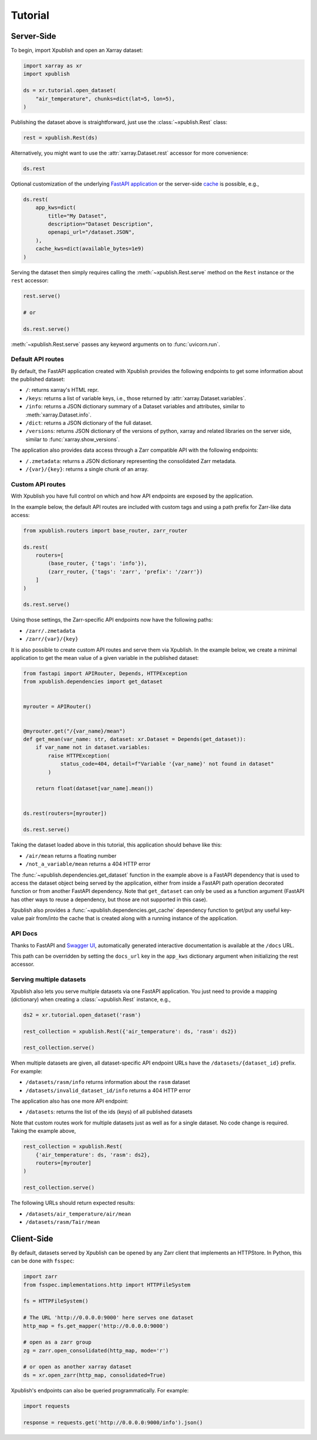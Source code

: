 ========
Tutorial
========

Server-Side
-----------

To begin, import Xpublish and open an Xarray dataset:

.. code-block:: python

    import xarray as xr
    import xpublish

    ds = xr.tutorial.open_dataset(
        "air_temperature", chunks=dict(lat=5, lon=5),
    )

Publishing the dataset above is straightforward, just use the
:class:`~xpublish.Rest` class:

.. code-block:: python

   rest = xpublish.Rest(ds)

Alternatively, you might want to use the :attr:`xarray.Dataset.rest` accessor
for more convenience:

.. code-block:: python

    ds.rest

Optional customization of the underlying `FastAPI
application <https://fastapi.tiangolo.com>`_ or the server-side `cache
<https://github.com/dask/cachey>`_ is possible, e.g.,

.. code-block:: python

    ds.rest(
        app_kws=dict(
            title="My Dataset",
            description="Dataset Description",
            openapi_url="/dataset.JSON",
        ),
        cache_kws=dict(available_bytes=1e9)
    )

Serving the dataset then simply requires calling the
:meth:`~xpublish.Rest.serve` method on the ``Rest`` instance or the ``rest``
accessor:

.. code-block:: python

    rest.serve()

    # or

    ds.rest.serve()

:meth:`~xpublish.Rest.serve` passes any keyword arguments on to
:func:`uvicorn.run`.

Default API routes
~~~~~~~~~~~~~~~~~~

By default, the FastAPI application created with Xpublish provides the following
endpoints to get some information about the published dataset:

* ``/``: returns xarray's HTML repr.
* ``/keys``: returns a list of variable keys, i.e., those returned by :attr:`xarray.Dataset.variables`.
* ``/info``: returns a JSON dictionary summary of a Dataset variables and attributes, similar to :meth:`xarray.Dataset.info`.
* ``/dict``: returns a JSON dictionary of the full dataset.
* ``/versions``: returns JSON dictionary of the versions of python, xarray and related libraries on the server side, similar to :func:`xarray.show_versions`.

The application also provides data access through a Zarr compatible API with the
following endpoints:

* ``/.zmetadata``: returns a JSON dictionary representing the consolidated Zarr metadata.
* ``/{var}/{key}``: returns a single chunk of an array.

Custom API routes
~~~~~~~~~~~~~~~~~

With Xpublish you have full control on which and how API endpoints are exposed
by the application.

In the example below, the default API routes are included with custom tags
and using a path prefix for Zarr-like data access:

.. code-block:: python

   from xpublish.routers import base_router, zarr_router

   ds.rest(
       routers=[
           (base_router, {'tags': 'info'}),
           (zarr_router, {'tags': 'zarr', 'prefix': '/zarr'})
       ]
   )

   ds.rest.serve()

Using those settings, the Zarr-specific API endpoints now have the following
paths:

* ``/zarr/.zmetadata``
* ``/zarr/{var}/{key}``

It is also possible to create custom API routes and serve them via Xpublish. In
the example below, we create a minimal application to get the mean value of a
given variable in the published dataset:

.. code-block:: python

   from fastapi import APIRouter, Depends, HTTPException
   from xpublish.dependencies import get_dataset


   myrouter = APIRouter()


   @myrouter.get("/{var_name}/mean")
   def get_mean(var_name: str, dataset: xr.Dataset = Depends(get_dataset)):
       if var_name not in dataset.variables:
           raise HTTPException(
               status_code=404, detail=f"Variable '{var_name}' not found in dataset"
           )

       return float(dataset[var_name].mean())


   ds.rest(routers=[myrouter])

   ds.rest.serve()

Taking the dataset loaded above in this tutorial, this application should behave
like this:

* ``/air/mean`` returns a floating number
* ``/not_a_variable/mean`` returns a 404 HTTP error

The :func:`~xpublish.dependencies.get_dataset` function in the example above is
a FastAPI dependency that is used to access the dataset object being served by
the application, either from inside a FastAPI path operation decorated function
or from another FastAPI dependency. Note that ``get_dataset`` can only be used
as a function argument (FastAPI has other ways to reuse a dependency, but those
are not supported in this case).

Xpublish also provides a :func:`~xpublish.dependencies.get_cache` dependency
function to get/put any useful key-value pair from/into the cache that is
created along with a running instance of the application.

API Docs
~~~~~~~~

Thanks to FastAPI and `Swagger UI`_, automatically generated
interactive documentation is available at the ``/docs`` URL.

This path can be overridden by setting the ``docs_url`` key in the ``app_kws``
dictionary argument when initializing the rest accessor.

.. _`Swagger UI`: https://github.com/swagger-api/swagger-ui

Serving multiple datasets
~~~~~~~~~~~~~~~~~~~~~~~~~

Xpublish also lets you serve multiple datasets via one FastAPI application. You
just need to provide a mapping (dictionary) when creating a
:class:`~xpublish.Rest` instance, e.g.,

.. code-block:: python

    ds2 = xr.tutorial.open_dataset('rasm')

    rest_collection = xpublish.Rest({'air_temperature': ds, 'rasm': ds2})

    rest_collection.serve()

When multiple datasets are given, all dataset-specific API endpoint URLs have
the ``/datasets/{dataset_id}`` prefix. For example:

* ``/datasets/rasm/info`` returns information about the ``rasm`` dataset
* ``/datasets/invalid_dataset_id/info`` returns a 404 HTTP error

The application also has one more API endpoint:

* ``/datasets``: returns the list of the ids (keys) of all published datasets

Note that custom routes work for multiple datasets just as well as for a single
dataset. No code change is required. Taking the example above,

.. code-block:: python

    rest_collection = xpublish.Rest(
        {'air_temperature': ds, 'rasm': ds2},
        routers=[myrouter]
    )

    rest_collection.serve()

The following URLs should return expected results:

* ``/datasets/air_temperature/air/mean``
* ``/datasets/rasm/Tair/mean``

Client-Side
-----------

By default, datasets served by Xpublish can be opened by any Zarr client
that implements an HTTPStore. In Python, this can be done with ``fsspec``:

.. code-block:: python

    import zarr
    from fsspec.implementations.http import HTTPFileSystem

    fs = HTTPFileSystem()

    # The URL 'http://0.0.0.0:9000' here serves one dataset
    http_map = fs.get_mapper('http://0.0.0.0:9000')

    # open as a zarr group
    zg = zarr.open_consolidated(http_map, mode='r')

    # or open as another xarray dataset
    ds = xr.open_zarr(http_map, consolidated=True)

Xpublish's endpoints can also be queried programmatically. For example:

.. code-block:: python

    import requests

    response = requests.get('http://0.0.0.0:9000/info').json()
